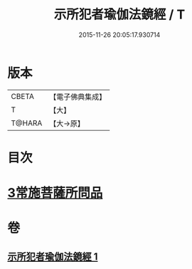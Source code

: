 #+TITLE: 示所犯者瑜伽法鏡經 / T
#+DATE: 2015-11-26 20:05:17.930714
* 版本
 |     CBETA|【電子佛典集成】|
 |         T|【大】     |
 |    T@HARA|【大→原】   |

* 目次
* [[file:KR6u0032_001.txt::1416c19][3常施菩薩所問品]]
* 卷
** [[file:KR6u0032_001.txt][示所犯者瑜伽法鏡經 1]]
